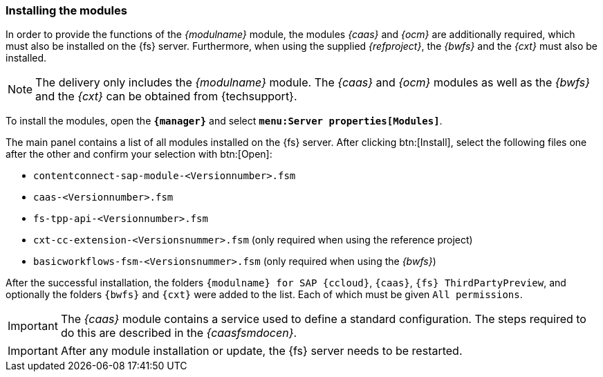 [[install]]
===  Installing the modules
In order to provide the functions of the _{modulname}_ module, the modules _{caas}_ and _{ocm}_ are additionally required, which must also be installed on the {fs} server.
Furthermore, when using the supplied _{refproject}_, the _{bwfs}_ and the _{cxt}_ must also be installed.

[NOTE]
====
The delivery only includes the _{modulname}_ module.
The _{caas}_ and _{ocm}_ modules as well as the _{bwfs}_ and the _{cxt}_ can be obtained from {techsupport}.
====

To install the modules, open the `*{manager}*` and select `*menu:Server properties[Modules]*`.



The main panel contains a list of all modules installed on the {fs} server.
After clicking btn:[Install], select the following files one after the other and confirm your selection with btn:[Open]:

* `contentconnect-sap-module-<Versionnumber>.fsm`
* `caas-<Versionnumber>.fsm`
* `fs-tpp-api-<Versionnumber>.fsm`
* `cxt-cc-extension-<Versionsnummer>.fsm` (only required when using the reference project)
* `basicworkflows-fsm-<Versionsnummer>.fsm` (only required when using the _{bwfs}_)

After the successful installation, the folders `{modulname} for SAP {ccloud}`, `{caas}`, `{fs} ThirdPartyPreview`, and optionally the folders `{bwfs}` and `{cxt}` were added to the list.
Each of which must be given `All permissions`.

[IMPORTANT]
====
The _{caas}_ module contains a service used to define a standard configuration.
The steps required to do this are described in the _{caasfsmdocen}_.
====

[IMPORTANT]
====
After any module installation or update, the {fs} server needs to be restarted.
====
